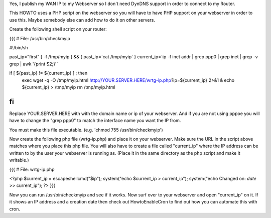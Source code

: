Yes, I publish my WAN IP to my Webserver so I don't need DynDNS support in order to connect to my Router.

This HOWTO uses a PHP script on the webserver so you will have to have PHP support on your webserver in order to use this. Maybe somebody else can add how to do it on other servers.

Create the following shell script on your router:

{{{
# File: /usr/bin/checkmyip

#!/bin/sh
 
past_ip="first"
[ -f /tmp/myip ] && {
past_ip=`cat /tmp/myip`
}
current_ip=`ip -f inet addr | grep ppp0 | grep inet | grep -v grep | awk '{print $2;}'`
 
if [ ${past_ip} != ${current_ip} ] ; then
        exec wget -q -O /tmp/myip.html http://YOUR.SERVER.HERE/wrtg-ip.php?ip=${current_ip} 2>&1 &
        echo ${current_ip} > /tmp/myip
        rm /tmp/myip.html
fi
}}}

Replace YOUR.SERVER.HERE with with the domain name or ip of your webserver. And if you are not using pppoe you will have to change the "grep ppp0" to match the interface name you want the IP from.

You must make this file executable. (e.g. 'chmod 755 /usr/bin/checkmyip')

Now create the following php file (wrtg-ip.php) and place it on your webserver. Make sure the URL in the script above matches where you place this php file. You will also have to create a file called "current_ip" where the IP address can be written to by the user your webserver is running as. (Place it in the same directory as the php script and make it writable.)

{{{
# File: wrtg-ip.php

<?php
$current_ip = escapeshellcmd("$ip");
system("echo $current_ip > current_ip");
system("echo Changed on: `date` >> current_ip");
?>
}}}

Now you can run /usr/bin/checkmyip and see if it works. Now surf over to your webserver and open "current_ip" on it.
If it shows an IP address and a creation date then check out HowtoEnableCron to find out how you can automate this with cron.

